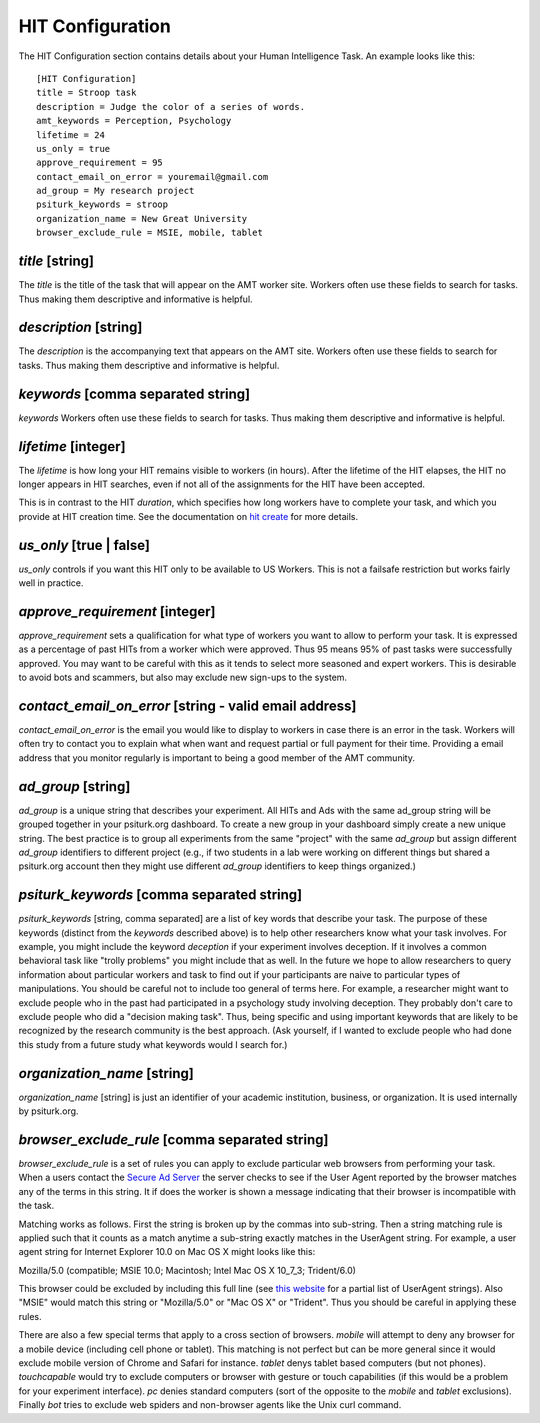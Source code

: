 HIT Configuration
=================

The HIT Configuration section contains details about
your Human Intelligence Task.  An example looks
like this:

::

	[HIT Configuration]
	title = Stroop task
	description = Judge the color of a series of words.
	amt_keywords = Perception, Psychology
	lifetime = 24
	us_only = true
	approve_requirement = 95
	contact_email_on_error = youremail@gmail.com
	ad_group = My research project
	psiturk_keywords = stroop
	organization_name = New Great University
	browser_exclude_rule = MSIE, mobile, tablet


`title` [string]
--------------
The `title` is the title of the task that will appear on the AMT
worker site.  Workers often use these fields to
search for tasks.  Thus making them descriptive and
informative is helpful.


`description` [string]
--------------------
The `description` is the accompanying
text that appears on the AMT site. Workers often use these fields to
search for tasks.  Thus making them descriptive and
informative is helpful.

`keywords` [comma separated string]
---------------------------------
`keywords` Workers often use these fields to
search for tasks.  Thus making them descriptive and
informative is helpful.

`lifetime` [integer]
------------------
The `lifetime` is how long your HIT remains visible to workers (in
hours). After the lifetime of the HIT elapses, the HIT no longer
appears in HIT searches, even if not all of the assignments for the
HIT have been accepted.

This is in contrast to the HIT `duration`, which specifies how long
workers have to complete your task, and which you provide at HIT
creation time. See the documentation on `hit create <../command_line/hit.html#hit-create>`__ for more details.


`us_only` [true | false]
----------------------
`us_only` controls
if you want this HIT only to be available to US Workers.  This is
not a failsafe restriction but works fairly well in practice.

`approve_requirement` [integer]
-----------------------------
`approve_requirement` sets a qualification for what type of workers
you want to allow to perform your task.  It is expressed as a 
percentage of past HITs from a worker which were approved.  Thus
95 means 95% of past tasks were successfully approved.  You may want
to be careful with this as it tends to select more seasoned and
expert workers.  This is desirable to avoid bots and scammers, but also
may exclude new sign-ups to the system.


.. seealso::

   The following options help configure the psiturk.org Secure Ad Server.

   `Getting setup with psiturk.org <../psiturk_org_setup.html>`__
   	  How to get an account on psiturk.org.

   `psiturk.org Secure Ad Server <../secure_ad_server.html>`__
   	  An overview of the purpose and features of the Secure Ad Server.


`contact_email_on_error` [string - valid email address]
-----------------------------------------------------
`contact_email_on_error`  is the email you would like to display to
workers in case there is an error in the task.  Workers will often try
to contact you to explain what when want and request partial or full
payment for their time.  Providing a email address that you monitor
regularly is important to being a good member of the AMT community.

`ad_group` [string]
-----------------
`ad_group`  is a unique string that describes your experiment.
All HITs and Ads with the same ad_group string will be grouped together
in your psiturk.org dashboard.  To create a new group in your dashboard
simply create a new unique string.  The best practice is to group all
experiments from the same "project" with the same `ad_group` but assign
different `ad_group` identifiers to different project (e.g., if two
students in a lab were working on different things but shared a psiturk.org
account then they might use different `ad_group` identifiers to keep
things organized.)

`psiturk_keywords` [comma separated string]
-----------------------------------------
`psiturk_keywords` [string, comma separated] are a list of key words
that describe your task.  The purpose of these keywords (distinct from 
the `keywords` described above) is to help other researchers know 
what your task involves.  For example, you might include the keyword
`deception` if your experiment involves deception.  If it involves a
common behavioral task like "trolly problems" you might include that 
as well.  In the future we hope to allow researchers to query information
about particular workers and task to find out if your participants
are naive to particular types of manipulations.  You should be careful
not to include too general of terms here.  For example, a researcher
might want to exclude people who in the past had participated in a 
psychology study involving deception.  They probably don't care to
exclude people who did a "decision making task".  Thus, being specific
and using important keywords that are likely to be recognized by the
research community is the best approach.   (Ask yourself, if I wanted
to exclude people who had done this study from a future study what
keywords would I search for.)

`organization_name` [string]
--------------------------
`organization_name` [string] is just an identifier of your academic
institution, business, or organization.  It is used internally
by psiturk.org.

`browser_exclude_rule` [comma separated string]
---------------------------------------------
`browser_exclude_rule` is a set of rules you can apply to exclude
particular web browsers from performing your task.  When a users
contact the `Secure Ad Server <../secure_ad_server.html>`__ the server checks
to see if the User Agent reported by the browser matches any of the
terms in this string.  It if does the worker is shown a message
indicating that their browser is incompatible with the task.

Matching works as follows.  First the string is broken up
by the commas into sub-string.  Then a string matching rule is 
applied such that it counts as a match anytime a sub-string
exactly matches in the UserAgent string.  For example, a user
agent string for Internet Explorer 10.0 on Mac OS X might looks like this:

::

Mozilla/5.0 (compatible; MSIE 10.0; Macintosh; Intel Mac OS X 10_7_3; Trident/6.0)

This browser could be excluded by including this full line (see `this website <http://www.useragentstring.com/pages/Browserlist/>`__ for a partial list of UserAgent strings).  Also
"MSIE" would match this string or "Mozilla/5.0" or "Mac OS X" or "Trident".
Thus you should be careful in applying these rules.

There are also a few special terms that apply to a cross section of browsers.
`mobile` will attempt to deny any browser for a mobile device (including
cell phone or tablet).  This matching is not perfect but can be more general
since it would exclude mobile version of Chrome and Safari for instance.
`tablet` denys tablet based computers (but not phones).  `touchcapable` would
try to exclude computers or browser with gesture or touch capabilities
(if this would be a problem for your experiment interface).  `pc` denies 
standard computers (sort of the opposite to the `mobile` and `tablet` exclusions).
Finally `bot` tries to exclude web spiders and non-browser agents like
the Unix curl command.

